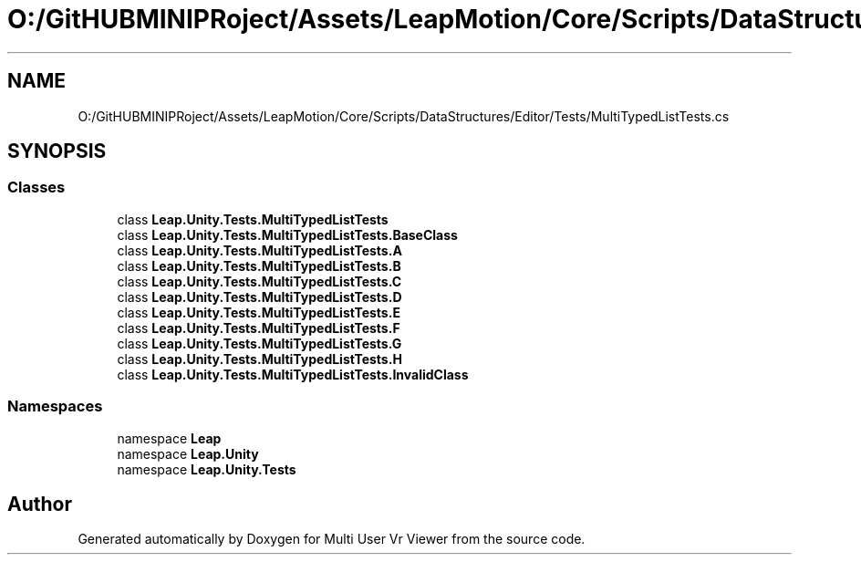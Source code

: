 .TH "O:/GitHUBMINIPRoject/Assets/LeapMotion/Core/Scripts/DataStructures/Editor/Tests/MultiTypedListTests.cs" 3 "Sat Jul 20 2019" "Version https://github.com/Saurabhbagh/Multi-User-VR-Viewer--10th-July/" "Multi User Vr Viewer" \" -*- nroff -*-
.ad l
.nh
.SH NAME
O:/GitHUBMINIPRoject/Assets/LeapMotion/Core/Scripts/DataStructures/Editor/Tests/MultiTypedListTests.cs
.SH SYNOPSIS
.br
.PP
.SS "Classes"

.in +1c
.ti -1c
.RI "class \fBLeap\&.Unity\&.Tests\&.MultiTypedListTests\fP"
.br
.ti -1c
.RI "class \fBLeap\&.Unity\&.Tests\&.MultiTypedListTests\&.BaseClass\fP"
.br
.ti -1c
.RI "class \fBLeap\&.Unity\&.Tests\&.MultiTypedListTests\&.A\fP"
.br
.ti -1c
.RI "class \fBLeap\&.Unity\&.Tests\&.MultiTypedListTests\&.B\fP"
.br
.ti -1c
.RI "class \fBLeap\&.Unity\&.Tests\&.MultiTypedListTests\&.C\fP"
.br
.ti -1c
.RI "class \fBLeap\&.Unity\&.Tests\&.MultiTypedListTests\&.D\fP"
.br
.ti -1c
.RI "class \fBLeap\&.Unity\&.Tests\&.MultiTypedListTests\&.E\fP"
.br
.ti -1c
.RI "class \fBLeap\&.Unity\&.Tests\&.MultiTypedListTests\&.F\fP"
.br
.ti -1c
.RI "class \fBLeap\&.Unity\&.Tests\&.MultiTypedListTests\&.G\fP"
.br
.ti -1c
.RI "class \fBLeap\&.Unity\&.Tests\&.MultiTypedListTests\&.H\fP"
.br
.ti -1c
.RI "class \fBLeap\&.Unity\&.Tests\&.MultiTypedListTests\&.InvalidClass\fP"
.br
.in -1c
.SS "Namespaces"

.in +1c
.ti -1c
.RI "namespace \fBLeap\fP"
.br
.ti -1c
.RI "namespace \fBLeap\&.Unity\fP"
.br
.ti -1c
.RI "namespace \fBLeap\&.Unity\&.Tests\fP"
.br
.in -1c
.SH "Author"
.PP 
Generated automatically by Doxygen for Multi User Vr Viewer from the source code\&.

